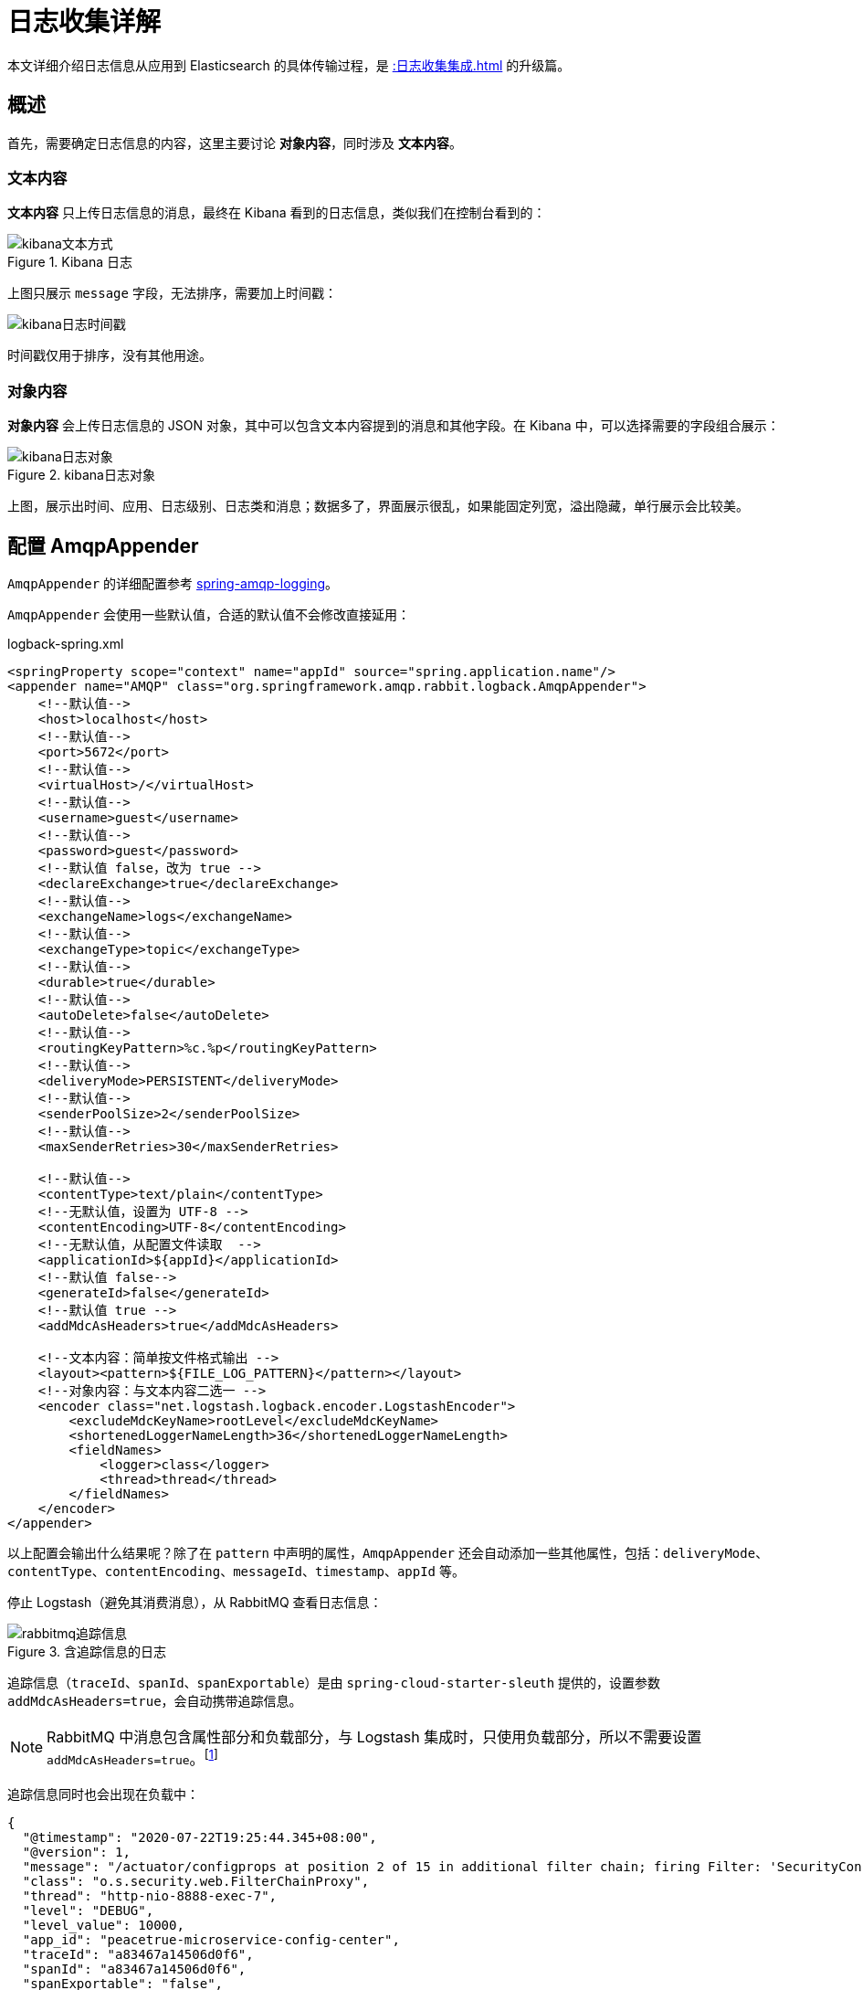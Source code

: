 = 日志收集详解

本文详细介绍日志信息从应用到 Elasticsearch 的具体传输过程，是 xref::日志收集集成.adoc[] 的升级篇。

== 概述

首先，需要确定日志信息的内容，这里主要讨论 *对象内容*，同时涉及 *文本内容*。

=== 文本内容

*文本内容* 只上传日志信息的消息，最终在 Kibana 看到的日志信息，类似我们在控制台看到的：

.Kibana 日志
image::日志收集详解/kibana文本方式.png[]

上图只展示 `message` 字段，无法排序，需要加上时间戳：

image::日志收集详解/kibana日志时间戳.png[]

时间戳仅用于排序，没有其他用途。

=== 对象内容

*对象内容* 会上传日志信息的 JSON 对象，其中可以包含文本内容提到的消息和其他字段。在 Kibana 中，可以选择需要的字段组合展示：

.kibana日志对象
image::日志收集详解/kibana日志对象.png[]

上图，展示出时间、应用、日志级别、日志类和消息；数据多了，界面展示很乱，如果能固定列宽，溢出隐藏，单行展示会比较美。

== 配置 AmqpAppender

`AmqpAppender` 的详细配置参考 https://docs.spring.io/spring-amqp/docs/2.3.0-SNAPSHOT/reference/html/#logging[spring-amqp-logging^]。

`AmqpAppender` 会使用一些默认值，合适的默认值不会修改直接延用：

.logback-spring.xml
[source%nowrap,xml]
----
<springProperty scope="context" name="appId" source="spring.application.name"/>
<appender name="AMQP" class="org.springframework.amqp.rabbit.logback.AmqpAppender">
    <!--默认值-->
    <host>localhost</host>
    <!--默认值-->
    <port>5672</port>
    <!--默认值-->
    <virtualHost>/</virtualHost>
    <!--默认值-->
    <username>guest</username>
    <!--默认值-->
    <password>guest</password>
    <!--默认值 false，改为 true -->
    <declareExchange>true</declareExchange>
    <!--默认值-->
    <exchangeName>logs</exchangeName>
    <!--默认值-->
    <exchangeType>topic</exchangeType>
    <!--默认值-->
    <durable>true</durable>
    <!--默认值-->
    <autoDelete>false</autoDelete>
    <!--默认值-->
    <routingKeyPattern>%c.%p</routingKeyPattern>
    <!--默认值-->
    <deliveryMode>PERSISTENT</deliveryMode>
    <!--默认值-->
    <senderPoolSize>2</senderPoolSize>
    <!--默认值-->
    <maxSenderRetries>30</maxSenderRetries>

    <!--默认值-->
    <contentType>text/plain</contentType>
    <!--无默认值，设置为 UTF-8 -->
    <contentEncoding>UTF-8</contentEncoding>
    <!--无默认值，从配置文件读取  -->
    <applicationId>${appId}</applicationId>
    <!--默认值 false-->
    <generateId>false</generateId>
    <!--默认值 true -->
    <addMdcAsHeaders>true</addMdcAsHeaders>

    <!--文本内容：简单按文件格式输出 -->
    <layout><pattern>${FILE_LOG_PATTERN}</pattern></layout>
    <!--对象内容：与文本内容二选一 -->
    <encoder class="net.logstash.logback.encoder.LogstashEncoder">
        <excludeMdcKeyName>rootLevel</excludeMdcKeyName>
        <shortenedLoggerNameLength>36</shortenedLoggerNameLength>
        <fieldNames>
            <logger>class</logger>
            <thread>thread</thread>
        </fieldNames>
    </encoder>
</appender>
----

以上配置会输出什么结果呢？除了在 `pattern` 中声明的属性，`AmqpAppender` 还会自动添加一些其他属性，包括：`deliveryMode`、`contentType`、`contentEncoding`、`messageId`、`timestamp`、`appId` 等。

停止 Logstash（避免其消费消息），从 RabbitMQ 查看日志信息：

.含追踪信息的日志
image::日志收集详解/rabbitmq追踪信息.png[]

追踪信息（`traceId`、`spanId`、`spanExportable`）是由 `spring-cloud-starter-sleuth` 提供的，设置参数 `addMdcAsHeaders=true`，会自动携带追踪信息。

NOTE: RabbitMQ 中消息包含属性部分和负载部分，与 Logstash 集成时，只使用负载部分，所以不需要设置 `addMdcAsHeaders=true`。footnote:[如果想配合属性部分使用，也是可以的，但需要改造 Logstash，本文不讨论]

追踪信息同时也会出现在负载中：

[source%nowrap,json]
----
{
  "@timestamp": "2020-07-22T19:25:44.345+08:00",
  "@version": 1,
  "message": "/actuator/configprops at position 2 of 15 in additional filter chain; firing Filter: 'SecurityContextPersistenceFilter'",
  "class": "o.s.security.web.FilterChainProxy",
  "thread": "http-nio-8888-exec-7",
  "level": "DEBUG",
  "level_value": 10000,
  "app_id": "peacetrue-microservice-config-center",
  "traceId": "a83467a14506d0f6",
  "spanId": "a83467a14506d0f6",
  "spanExportable": "false",
}
----

这得益于 https://github.com/logstash/logstash-logback-encoder[logstash-logback-encoder^] 的支持。

日志信息已经发出，Logstash 会怎么处理呢？

== 配置 logstash.conf

logstash.conf 的详细配置参考 https://www.elastic.co/guide/en/logstash/current/plugins-inputs-rabbitmq.html#plugins-inputs-rabbitmq[plugins-inputs-rabbitmq^]。

Logstash 会使用一些默认值，合适的默认值不会修改直接延用：

.logstash.conf
[source%nowrap,json]
----
input {
    rabbitmq {
        #无默认值
        host => "rabbitmq"
        #默认值
        port => 5672
        #无默认值，设置为 logs，与 AmqpAppender 相同，如果不存在会自动创建交换机
        exchange => "logs"
        #无默认值，同上
        exchange_type => "topic"
        #默认值 false，设置为 true，与 AmqpAppender 相同
        durable => true
        #无默认值，设置为 # ，匹配所有消息
        key => "#"
        #默认值""，随机生成，设置为 logstash
        queue => "logstash"
        #无默认值
        type => "logstash"
        #默认值
        codec => "json"
        #默认值 false，只读取负载部分内容，不读取属性
        metadata_enabled => false
    }
}
----

Logstash 默认不会读取消息的属性信息，这会加重负载。与之配合，设置 AmqpAppender 的 `addMdcAsHeaders` 为 `false`。Logstash 会向读取的数据中填充 `@timestamp=当前时间`、`@version="1"`、`type="logstash"` 属性（如果不存在），然后发送给 Elasticsearch。

== Elasticsearch

从 Kibana 查看展示的日志详细数据：

[source%nowrap,json]
----
{
  "_index": "logstash-2020.07.22-000001",
  "_type": "_doc",
  "_id": "fdFfdnMBkX8Py3sCZ1uY",
  "_version": 1,
  "_score": 0,
  "_source": {
    "class": "o.s.s.w.a.ExceptionTranslationFilter",
    "level_value": 10000,
    "message": "Chain processed normally",
    "@timestamp": "2020-07-22T11:53:50.587Z",
    "X-B3-TraceId": "f5f45881f350f422",
    "traceId": "f5f45881f350f422",
    "thread": "http-nio-8888-exec-4",
    "level": "DEBUG",
    "type": "logstash",
    "X-B3-SpanId": "f5f45881f350f422",
    "spanExportable": "false",
    "app_id": "peacetrue-microservice-config-center",
    "@version": 1,
    "rootLevel": "DEBUG",
    "spanId": "f5f45881f350f422",
    "X-Span-Export": "false"
  },
  ...
}
----

其中，`_source` 是从 Logstash 发过来的数据，其他是由 Elasticsearch 生成的。

